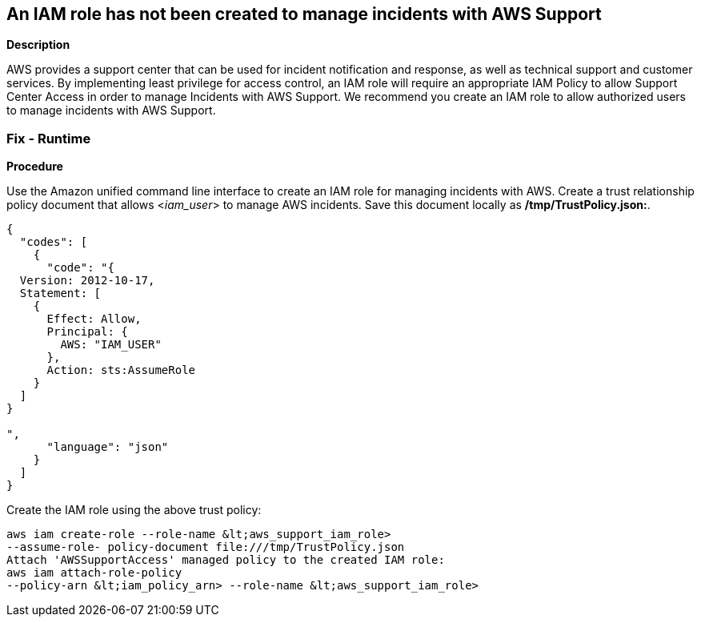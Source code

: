 == An IAM role has not been created to manage incidents with AWS Support


*Description* 


AWS provides a support center that can be used for incident notification and response, as well as technical support and customer services.
By implementing least privilege for access control, an IAM role will require an appropriate IAM Policy to allow Support Center Access in order to manage Incidents with AWS Support.
We recommend you create an IAM role to allow authorized users to manage incidents with AWS Support.

=== Fix - Runtime


*Procedure* 


Use the Amazon unified command line interface to create an IAM role for managing incidents with AWS.
Create a trust relationship policy document that allows &lt;__iam_user__> to manage AWS incidents.
Save this document locally as */tmp/TrustPolicy.json:*.


[source,json]
----
{
  "codes": [
    {
      "code": "{
  Version: 2012-10-17, 
  Statement: [ 
    { 
      Effect: Allow, 
      Principal: { 
        AWS: "IAM_USER"
      }, 
      Action: sts:AssumeRole 
    }
  ]
}  

",
      "language": "json"
    }
  ]
}
----
Create the IAM role using the above trust policy:
----
aws iam create-role --role-name &lt;aws_support_iam_role>
--assume-role- policy-document file:///tmp/TrustPolicy.json
Attach 'AWSSupportAccess' managed policy to the created IAM role:
aws iam attach-role-policy
--policy-arn &lt;iam_policy_arn> --role-name &lt;aws_support_iam_role>
----
